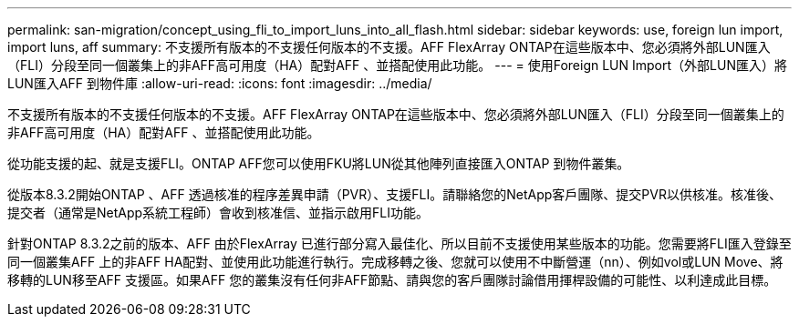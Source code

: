 ---
permalink: san-migration/concept_using_fli_to_import_luns_into_all_flash.html 
sidebar: sidebar 
keywords: use, foreign lun import, import luns, aff 
summary: 不支援所有版本的不支援任何版本的不支援。AFF FlexArray ONTAP在這些版本中、您必須將外部LUN匯入（FLI）分段至同一個叢集上的非AFF高可用度（HA）配對AFF 、並搭配使用此功能。 
---
= 使用Foreign LUN Import（外部LUN匯入）將LUN匯入AFF 到物件庫
:allow-uri-read: 
:icons: font
:imagesdir: ../media/


[role="lead"]
不支援所有版本的不支援任何版本的不支援。AFF FlexArray ONTAP在這些版本中、您必須將外部LUN匯入（FLI）分段至同一個叢集上的非AFF高可用度（HA）配對AFF 、並搭配使用此功能。

從功能支援的起、就是支援FLI。ONTAP AFF您可以使用FKU將LUN從其他陣列直接匯入ONTAP 到物件叢集。

從版本8.3.2開始ONTAP 、AFF 透過核准的程序差異申請（PVR）、支援FLI。請聯絡您的NetApp客戶團隊、提交PVR以供核准。核准後、提交者（通常是NetApp系統工程師）會收到核准信、並指示啟用FLI功能。

針對ONTAP 8.3.2之前的版本、AFF 由於FlexArray 已進行部分寫入最佳化、所以目前不支援使用某些版本的功能。您需要將FLI匯入登錄至同一個叢集AFF 上的非AFF HA配對、並使用此功能進行執行。完成移轉之後、您就可以使用不中斷營運（nn）、例如vol或LUN Move、將移轉的LUN移至AFF 支援區。如果AFF 您的叢集沒有任何非AFF節點、請與您的客戶團隊討論借用揮桿設備的可能性、以利達成此目標。
